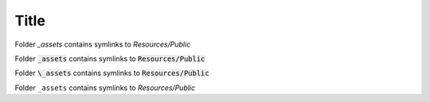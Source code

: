 Title
=====

Folder `_assets` contains symlinks to `Resources/Public`

Folder :code:`_assets` contains symlinks to :code:`Resources/Public`

Folder :code:`\_assets` contains symlinks to :code:`Resources/Public`

Folder ``_assets`` contains symlinks to `Resources/Public`
